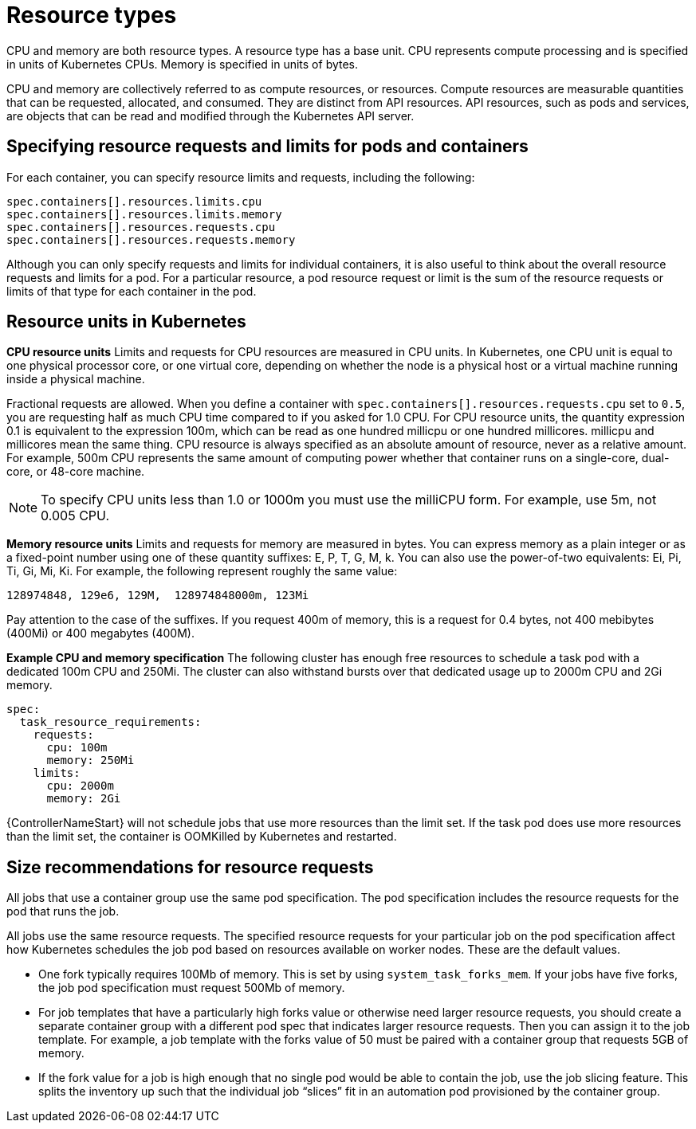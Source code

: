 :_mod-docs-content-type: REFERENCE

[id="ref-resource-types_{context}"]

= Resource types

CPU and memory are both resource types.
A resource type has a base unit.
CPU represents compute processing and is specified in units of Kubernetes CPUs.
Memory is specified in units of bytes.

CPU and memory are collectively referred to as compute resources, or resources.
Compute resources are measurable quantities that can be requested, allocated, and consumed.
They are distinct from API resources.
API resources, such as pods and services, are objects that can be read and modified through the Kubernetes API server.

== Specifying resource requests and limits for pods and containers
For each container, you can specify resource limits and requests, including the following:

[options="nowrap" subs="+quotes,attributes"]
----
spec.containers[].resources.limits.cpu
spec.containers[].resources.limits.memory
spec.containers[].resources.requests.cpu
spec.containers[].resources.requests.memory
----

Although you can only specify requests and limits for individual containers, it is also useful to think about the overall resource requests and limits for a pod.
For a particular resource, a pod resource request or limit is the sum of the resource requests or limits of that type for each container in the pod.

== Resource units in Kubernetes

*CPU resource units*
Limits and requests for CPU resources are measured in CPU units.
In Kubernetes, one CPU unit is equal to one physical processor core, or one virtual core, depending on whether the node is a physical host or a virtual machine running inside a physical machine.

Fractional requests are allowed.
When you define a container with `spec.containers[].resources.requests.cpu` set to `0.5`, you are requesting half as much CPU time compared to if you asked for 1.0 CPU.
For CPU resource units, the quantity expression 0.1 is equivalent to the expression 100m, which can be read as one hundred millicpu or one hundred millicores.
millicpu and millicores mean the same thing.
CPU resource is always specified as an absolute amount of resource, never as a relative amount.
For example, 500m CPU represents the same amount of computing power whether that container runs on a single-core, dual-core, or 48-core machine.

[NOTE]
====
To specify CPU units less than 1.0 or 1000m you must use the milliCPU form.
For example, use 5m, not 0.005 CPU.
====

*Memory resource units*
Limits and requests for memory are measured in bytes.
You can express memory as a plain integer or as a fixed-point number using one of these quantity suffixes: E, P, T, G, M, k.
You can also use the power-of-two equivalents: Ei, Pi, Ti, Gi, Mi, Ki.
For example, the following represent roughly the same value:

[options="nowrap" subs="+quotes,attributes"]
----
128974848, 129e6, 129M,  128974848000m, 123Mi
----

Pay attention to the case of the suffixes.
If you request 400m of memory, this is a request for 0.4 bytes, not 400 mebibytes (400Mi) or 400 megabytes (400M).

*Example CPU and memory specification*
The following cluster has enough free resources to schedule a task pod with a dedicated 100m CPU and 250Mi.
The cluster can also withstand bursts over that dedicated usage up to 2000m CPU and 2Gi memory.

[options="nowrap" subs="+quotes,attributes"]
----
spec:
  task_resource_requirements:
    requests:
      cpu: 100m
      memory: 250Mi
    limits:
      cpu: 2000m
      memory: 2Gi
----

{ControllerNameStart} will not schedule jobs that use more resources than the limit set.
If the task pod does use more resources than the limit set, the container is OOMKilled by Kubernetes and restarted.

== Size recommendations for resource requests

All jobs that use a container group use the same pod specification.
The pod specification includes the resource requests for the pod that runs the job.

All jobs use the same resource requests.
The specified resource requests for your particular job on the pod specification affect how Kubernetes schedules the job pod based on resources available on worker nodes.
These are the default values.

* One fork typically requires 100Mb of memory.
This is set by using `system_task_forks_mem`.
If your jobs have five forks, the job pod specification must request 500Mb of memory.
* For job templates that have a particularly high forks value or otherwise need larger resource requests, you should create a separate container group with a different pod spec that indicates larger resource requests.
Then you can assign it to the job template.
For example, a job template with the forks value of 50 must be paired with a container group that requests 5GB of memory.
* If the fork value for a job is high enough that no single pod would be able to contain the job, use the job slicing feature.
This splits the inventory up such that the individual job “slices” fit in an automation pod provisioned by the container group.
